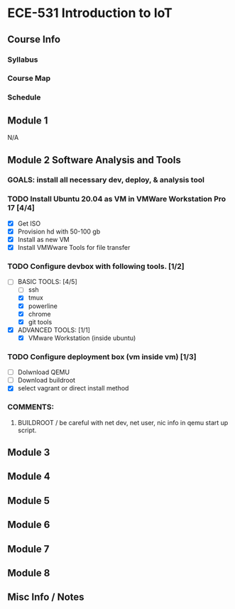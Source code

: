 * ECE-531 Introduction to IoT
** Course Info
*** Syllabus
*** Course Map
*** Schedule
** Module 1
N/A
** Module 2 Software Analysis and Tools
*** GOALS: install all necessary dev, deploy, & analysis tool
*** TODO Install Ubuntu 20.04 as VM in VMWare Workstation Pro 17 [4/4]
   - [X] Get ISO
   - [X] Provision hd with 50-100 gb
   - [X] Install as new VM
   - [X] Install VMWware Tools for file transfer
*** TODO Configure devbox with following tools. [1/2]
   - [-] BASIC TOOLS: [4/5]
     - [ ] ssh
     - [X] tmux
     - [X] powerline
     - [X] chrome
     - [X] git tools
   - [X] ADVANCED TOOLS: [1/1]
     - [X] VMware Workstation (inside ubuntu)
*** TODO Configure deployment box (vm inside vm) [1/3]
   - [ ] Dolwnload QEMU
   - [ ] Download buildroot
   - [X] select vagrant or direct install method
*** COMMENTS: 
**** BUILDROOT / be careful with net dev, net user, nic info in qemu start up script.
** Module 3
** Module 4
** Module 5
** Module 6
** Module 7
** Module 8
** Misc Info / Notes
